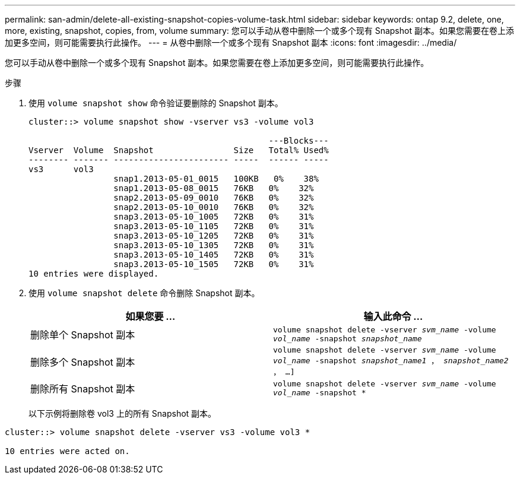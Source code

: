 ---
permalink: san-admin/delete-all-existing-snapshot-copies-volume-task.html 
sidebar: sidebar 
keywords: ontap 9.2, delete, one, more, existing, snapshot, copies, from, volume 
summary: 您可以手动从卷中删除一个或多个现有 Snapshot 副本。如果您需要在卷上添加更多空间，则可能需要执行此操作。 
---
= 从卷中删除一个或多个现有 Snapshot 副本
:icons: font
:imagesdir: ../media/


[role="lead"]
您可以手动从卷中删除一个或多个现有 Snapshot 副本。如果您需要在卷上添加更多空间，则可能需要执行此操作。

.步骤
. 使用 `volume snapshot show` 命令验证要删除的 Snapshot 副本。
+
[listing]
----
cluster::> volume snapshot show -vserver vs3 -volume vol3

                                                ---Blocks---
Vserver  Volume  Snapshot                Size   Total% Used%
-------- ------- ----------------------- -----  ------ -----
vs3      vol3
                 snap1.2013-05-01_0015   100KB   0%    38%
                 snap1.2013-05-08_0015   76KB   0%    32%
                 snap2.2013-05-09_0010   76KB   0%    32%
                 snap2.2013-05-10_0010   76KB   0%    32%
                 snap3.2013-05-10_1005   72KB   0%    31%
                 snap3.2013-05-10_1105   72KB   0%    31%
                 snap3.2013-05-10_1205   72KB   0%    31%
                 snap3.2013-05-10_1305   72KB   0%    31%
                 snap3.2013-05-10_1405   72KB   0%    31%
                 snap3.2013-05-10_1505   72KB   0%    31%
10 entries were displayed.
----
. 使用 `volume snapshot delete` 命令删除 Snapshot 副本。
+
[cols="2*"]
|===
| 如果您要 ... | 输入此命令 ... 


 a| 
删除单个 Snapshot 副本
 a| 
`volume snapshot delete -vserver _svm_name_ -volume _vol_name_ -snapshot _snapshot_name_`



 a| 
删除多个 Snapshot 副本
 a| 
`volume snapshot delete -vserver _svm_name_ -volume _vol_name_ -snapshot _snapshot_name1_ ， _snapshot_name2_ ， ...]`



 a| 
删除所有 Snapshot 副本
 a| 
`volume snapshot delete -vserver _svm_name_ -volume _vol_name_ -snapshot *`

|===
+
以下示例将删除卷 vol3 上的所有 Snapshot 副本。



[listing]
----
cluster::> volume snapshot delete -vserver vs3 -volume vol3 *

10 entries were acted on.
----